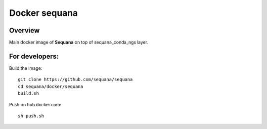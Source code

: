Docker **sequana**
====================================

Overview
------------
Main docker image of **Sequana** on top of sequana_conda_ngs layer.



For developers:
------------------

Build the image::

    git clone https://github.com/sequana/sequana
    cd sequana/docker/sequana
    build.sh


Push on hub.docker.com::

   sh push.sh
